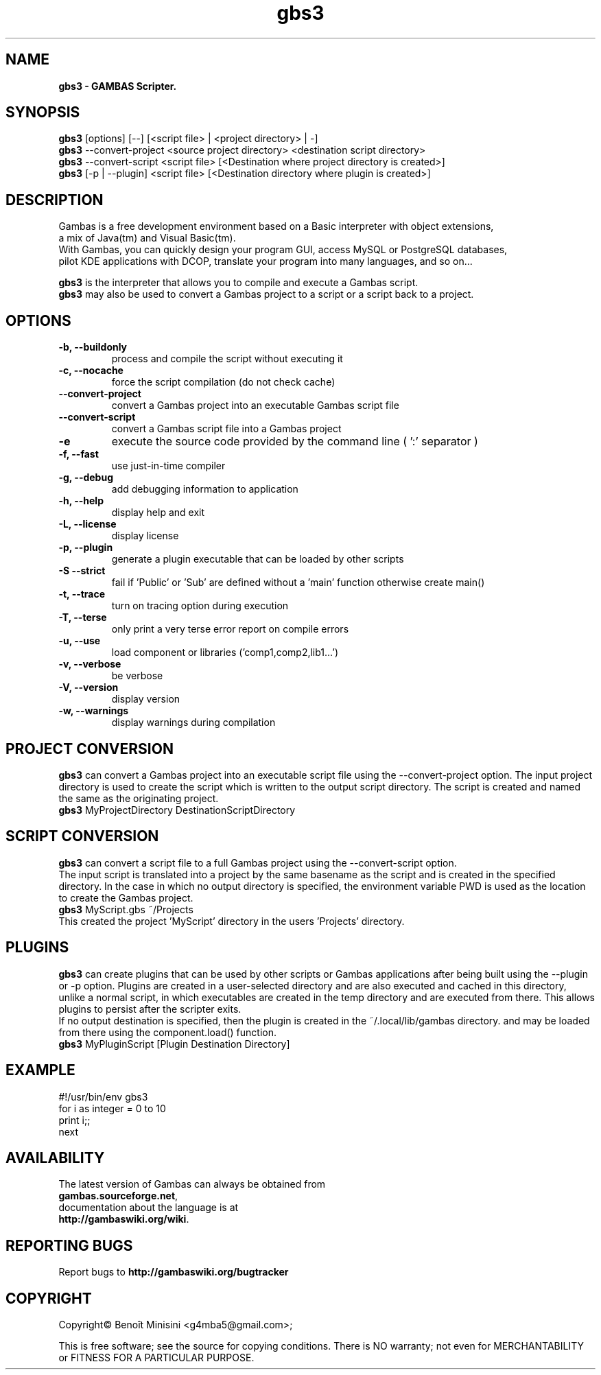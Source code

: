 .TH "gbs3" "1" "March 2021" "Ubuntu" "User Commands"

.SH "NAME"
.B gbs3 \- GAMBAS Scripter.

.SH "SYNOPSIS"
.B gbs3
[options] [--] [<script file> | <project directory> | -]
.br
.B gbs3
--convert-project <source project directory> <destination script directory>
.br
.B gbs3
--convert-script <script file> [<Destination where project directory is created>]
.br
.B gbs3
[-p | --plugin] <script file> [<Destination directory where plugin is created>] 

.SH "DESCRIPTION"
Gambas is a free development environment based on a Basic interpreter with object extensions,
.br
a mix of Java(tm) and Visual Basic(tm).
.br
With Gambas, you can quickly design your program GUI, access MySQL or PostgreSQL databases,
.br
pilot KDE applications with DCOP, translate your program into many languages, and so on...

.B gbs3 
is the interpreter that allows you to compile and execute a Gambas script.
.br
.B gbs3
may also be used to convert a Gambas project to a script or a script back to a project.

.SH "OPTIONS"
.TP
\fB\-b, --buildonly\fR
process and compile the script without executing it
.TP
\fB\-c, --nocache\fR
force the script compilation (do not check cache)
.TP
\fB\--convert-project\fR
convert a Gambas project into an executable Gambas script file
.TP
\fB\--convert-script\fR
convert a Gambas script file into a Gambas project
.TP
\fB\-e\fR
execute the source code provided by the command line ( ':' separator )
.TP
\fB\-f, --fast\fR
use just-in-time compiler
.TP
\fB\-g, --debug\fR
add debugging information to application
.TP
\fB\-h, --help\fR
display help and exit
.TP
\fB\-L, --license\fR
display license
.TP
\fB\-p, --plugin\fR
generate a plugin executable that can be loaded by other scripts
.TP
\fB\-S --strict\fR
fail if 'Public' or 'Sub' are defined without a 'main' function otherwise create main()
.TP
\fB\-t, --trace\fR
turn on tracing option during execution
.TP
\fB\-T, --terse\fR
only print a very terse error report on compile errors
.TP
\fB\-u, --use\fR
load component or libraries ('comp1,comp2,lib1...')
.TP
\fB\-v, --verbose\fR
be verbose
.TP
\fB\-V, --version\fR
display version
.TP
\fB\-w, --warnings\fR
display warnings during compilation

.SH "PROJECT CONVERSION"
.B gbs3
can convert a Gambas project into an executable script file using the --convert-project option.
The input project directory is used to create the script which is written to the output script directory.
The script is created and named the same as the originating project.
.br
.B gbs3
MyProjectDirectory DestinationScriptDirectory


.SH "SCRIPT CONVERSION"
.B gbs3
can convert a script file to a full Gambas project using the --convert-script option.
.br
The input script is translated into a project by the same basename as the script and
is created in the specified directory. In the case in which no output directory is specified,
the environment variable PWD is used as the location to create the Gambas project.
.br
.B gbs3
MyScript.gbs ~/Projects
.br
This created the project 'MyScript' directory in the users 'Projects' directory.

.SH "PLUGINS"
.B gbs3
can create plugins that can be used by other scripts or Gambas applications after being built using the --plugin or -p option.
Plugins are created in a user-selected directory and are also executed and cached in this directory, 
unlike a normal script, in which executables are created in the temp directory and are executed from there. 
This allows plugins to persist after the scripter exits.
.br 
If no output destination is specified, then the plugin is created in the ~/.local/lib/gambas directory.
and may be loaded from there using the component.load() function.
.br
.B gbs3
MyPluginScript [Plugin Destination Directory]

.SH "EXAMPLE"
#!/usr/bin/env gbs3
.br
for i as integer = 0 to 10
.br
  print i;;
.br
next

.SH "AVAILABILITY"
The latest version of Gambas can always be obtained from
.br
\fBgambas.sourceforge.net\fR,
.br 
documentation about the language is at
.br
\fBhttp://gambaswiki.org/wiki\fR.

.SH "REPORTING BUGS"
Report bugs to \fBhttp://gambaswiki.org/bugtracker\fR

.SH "COPYRIGHT"
Copyright\(co Benoît Minisini <g4mba5@gmail.com>;
.PP
This is free software; see the source for copying conditions.  There is NO
warranty; not even for MERCHANTABILITY or FITNESS FOR A PARTICULAR PURPOSE.

